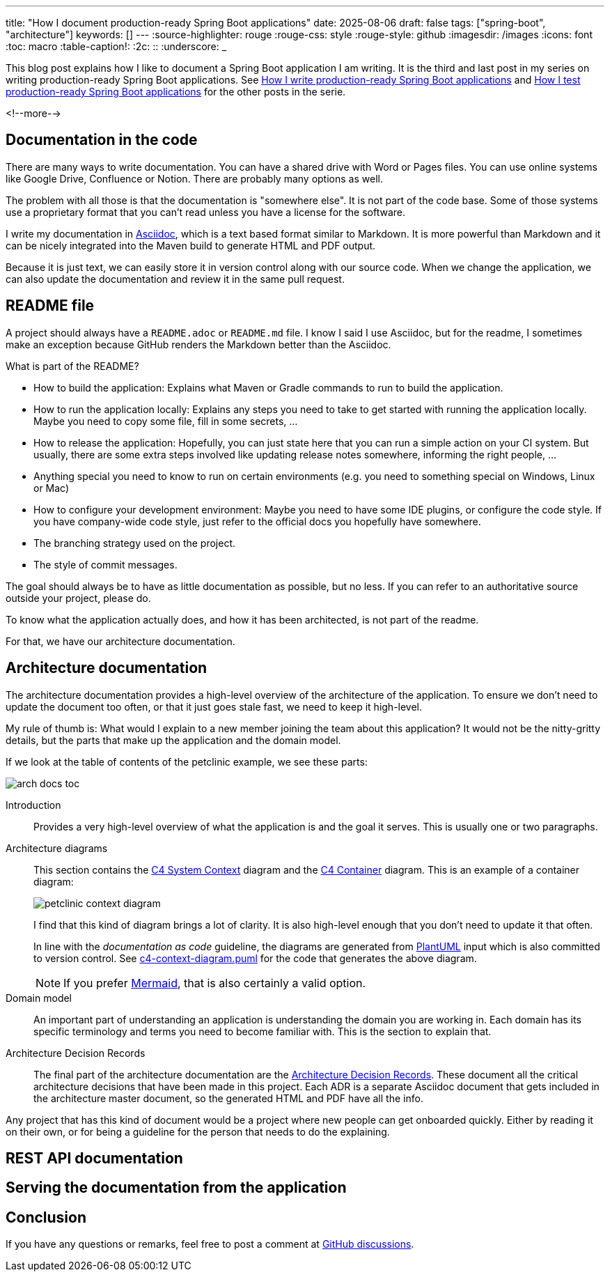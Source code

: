 ---
title: "How I document production-ready Spring Boot applications"
date: 2025-08-06
draft: false
tags: ["spring-boot", "architecture"]
keywords: []
---
:source-highlighter: rouge
:rouge-css: style
:rouge-style: github
:imagesdir: /images
:icons: font
:toc: macro
:table-caption!:
:2c: ::
:underscore: _

This blog post explains how I like to document a Spring Boot application I am writing.
It is the third and last post in my series on writing production-ready Spring Boot applications.
See https://www.wimdeblauwe.com/blog/2025/06/24/how-i-write-production-ready-spring-boot-applications/[How I write production-ready Spring Boot applications] and https://www.wimdeblauwe.com/blog/2025/07/30/how-i-test-production-ready-spring-boot-applications/[How I test production-ready Spring Boot applications] for the other posts in the serie.

<!--more-->

== Documentation in the code

There are many ways to write documentation.
You can have a shared drive with Word or Pages files.
You can use online systems like Google Drive, Confluence or Notion.
There are probably many options as well.

The problem with all those is that the documentation is "somewhere else".
It is not part of the code base.
Some of those systems use a proprietary format that you can't read unless you have a license for the software.

I write my documentation in https://asciidoc.org/[Asciidoc], which is a text based format similar to Markdown.
It is more powerful than Markdown and it can be nicely integrated into the Maven build to generate HTML and PDF output.

Because it is just text, we can easily store it in version control along with our source code.
When we change the application, we can also update the documentation and review it in the same pull request.

== README file

A project should always have a `README.adoc` or `README.md` file.
I know I said I use Asciidoc, but for the readme, I sometimes make an exception because GitHub renders the Markdown better than the Asciidoc.

What is part of the README?

* How to build the application: Explains what Maven or Gradle commands to run to build the application.
* How to run the application locally: Explains any steps you need to take to get started with running the application locally.
Maybe you need to copy some file, fill in some secrets, ...
* How to release the application: Hopefully, you can just state here that you can run a simple action on your CI system.
But usually, there are some extra steps involved like updating release notes somewhere, informing the right people, ...
* Anything special you need to know to run on certain environments (e.g. you need to something special on Windows, Linux or Mac)
* How to configure your development environment: Maybe you need to have some IDE plugins, or configure the code style.
If you have company-wide code style, just refer to the official docs you hopefully have somewhere.
* The branching strategy used on the project.
* The style of commit messages.

The goal should always be to have as little documentation as possible, but no less.
If you can refer to an authoritative source outside your project, please do.

To know what the application actually does, and how it has been architected, is not part of the readme.

For that, we have our architecture documentation.

== Architecture documentation

The architecture documentation provides a high-level overview of the architecture of the application.
To ensure we don't need to update the document too often, or that it just goes stale fast, we need to keep it high-level.

My rule of thumb is: What would I explain to a new member joining the team about this application?
It would not be the nitty-gritty details, but the parts that make up the application and the domain model.

If we look at the table of contents of the petclinic example, we see these parts:

image::{imagesdir}/2025/08/arch-docs-toc.png[]

Introduction::
Provides a very high-level overview of what the application is and the goal it serves.
This is usually one or two paragraphs.

Architecture diagrams::
This section contains the https://c4model.com/diagrams/system-context[C4 System Context] diagram and the https://c4model.com/diagrams/container[C4 Container] diagram.
This is an example of a container diagram:
+
image::{imagesdir}/2025/08/petclinic-context-diagram.png[]
+
I find that this kind of diagram brings a lot of clarity.
It is also high-level enough that you don't need to update it that often.
+
In line with the _documentation as code_ guideline, the diagrams are generated from https://plantuml.com/[PlantUML] input which is also committed to version control.
See https://github.com/wimdeblauwe/petclinic/blob/main/src/docs/asciidoc/diagrams/c4-context-diagram.puml[c4-context-diagram.puml] for the code that generates the above diagram.
+
[NOTE]
====
If you prefer https://mermaid.js.org/[Mermaid], that is also certainly a valid option.
====

Domain model::
An important part of understanding an application is understanding the domain you are working in.
Each domain has its specific terminology and terms you need to become familiar with.
This is the section to explain that.

Architecture Decision Records::
The final part of the architecture documentation are the https://www.wimdeblauwe.com/blog/2020/12/26/architecture-decision-records/[Architecture Decision Records].
These document all the critical architecture decisions that have been made in this project.
Each ADR is a separate Asciidoc document that gets included in the architecture master document, so the generated HTML and PDF have all the info.

Any project that has this kind of document would be a project where new people can get onboarded quickly.
Either by reading it on their own, or for being a guideline for the person that needs to do the explaining.

== REST API documentation



== Serving the documentation from the application

== Conclusion

If you have any questions or remarks, feel free to post a comment at https://github.com/wimdeblauwe/wimdeblauwe.com/discussions[GitHub discussions].
